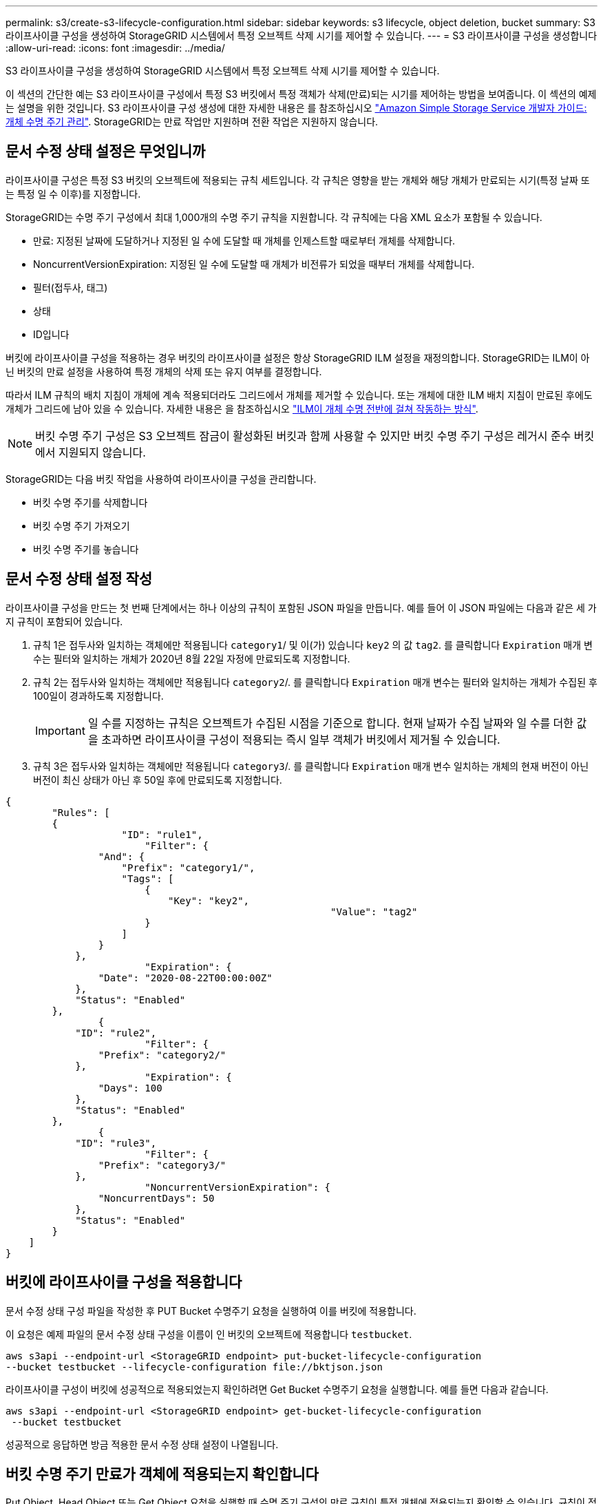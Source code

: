 ---
permalink: s3/create-s3-lifecycle-configuration.html 
sidebar: sidebar 
keywords: s3 lifecycle, object deletion, bucket 
summary: S3 라이프사이클 구성을 생성하여 StorageGRID 시스템에서 특정 오브젝트 삭제 시기를 제어할 수 있습니다. 
---
= S3 라이프사이클 구성을 생성합니다
:allow-uri-read: 
:icons: font
:imagesdir: ../media/


[role="lead"]
S3 라이프사이클 구성을 생성하여 StorageGRID 시스템에서 특정 오브젝트 삭제 시기를 제어할 수 있습니다.

이 섹션의 간단한 예는 S3 라이프사이클 구성에서 특정 S3 버킷에서 특정 객체가 삭제(만료)되는 시기를 제어하는 방법을 보여줍니다. 이 섹션의 예제는 설명을 위한 것입니다. S3 라이프사이클 구성 생성에 대한 자세한 내용은 를 참조하십시오 https://docs.aws.amazon.com/AmazonS3/latest/dev/object-lifecycle-mgmt.html["Amazon Simple Storage Service 개발자 가이드: 개체 수명 주기 관리"^]. StorageGRID는 만료 작업만 지원하며 전환 작업은 지원하지 않습니다.



== 문서 수정 상태 설정은 무엇입니까

라이프사이클 구성은 특정 S3 버킷의 오브젝트에 적용되는 규칙 세트입니다. 각 규칙은 영향을 받는 개체와 해당 개체가 만료되는 시기(특정 날짜 또는 특정 일 수 이후)를 지정합니다.

StorageGRID는 수명 주기 구성에서 최대 1,000개의 수명 주기 규칙을 지원합니다. 각 규칙에는 다음 XML 요소가 포함될 수 있습니다.

* 만료: 지정된 날짜에 도달하거나 지정된 일 수에 도달할 때 개체를 인제스트할 때로부터 개체를 삭제합니다.
* NoncurrentVersionExpiration: 지정된 일 수에 도달할 때 개체가 비전류가 되었을 때부터 개체를 삭제합니다.
* 필터(접두사, 태그)
* 상태
* ID입니다


버킷에 라이프사이클 구성을 적용하는 경우 버킷의 라이프사이클 설정은 항상 StorageGRID ILM 설정을 재정의합니다. StorageGRID는 ILM이 아닌 버킷의 만료 설정을 사용하여 특정 개체의 삭제 또는 유지 여부를 결정합니다.

따라서 ILM 규칙의 배치 지침이 개체에 계속 적용되더라도 그리드에서 개체를 제거할 수 있습니다. 또는 개체에 대한 ILM 배치 지침이 만료된 후에도 개체가 그리드에 남아 있을 수 있습니다. 자세한 내용은 을 참조하십시오 link:../ilm/how-ilm-operates-throughout-objects-life.html["ILM이 개체 수명 전반에 걸쳐 작동하는 방식"].


NOTE: 버킷 수명 주기 구성은 S3 오브젝트 잠금이 활성화된 버킷과 함께 사용할 수 있지만 버킷 수명 주기 구성은 레거시 준수 버킷에서 지원되지 않습니다.

StorageGRID는 다음 버킷 작업을 사용하여 라이프사이클 구성을 관리합니다.

* 버킷 수명 주기를 삭제합니다
* 버킷 수명 주기 가져오기
* 버킷 수명 주기를 놓습니다




== 문서 수정 상태 설정 작성

라이프사이클 구성을 만드는 첫 번째 단계에서는 하나 이상의 규칙이 포함된 JSON 파일을 만듭니다. 예를 들어 이 JSON 파일에는 다음과 같은 세 가지 규칙이 포함되어 있습니다.

. 규칙 1은 접두사와 일치하는 객체에만 적용됩니다 `category1`/ 및 이(가) 있습니다 `key2` 의 값 `tag2`. 를 클릭합니다 `Expiration` 매개 변수는 필터와 일치하는 개체가 2020년 8월 22일 자정에 만료되도록 지정합니다.
. 규칙 2는 접두사와 일치하는 객체에만 적용됩니다 `category2`/. 를 클릭합니다 `Expiration` 매개 변수는 필터와 일치하는 개체가 수집된 후 100일이 경과하도록 지정합니다.
+

IMPORTANT: 일 수를 지정하는 규칙은 오브젝트가 수집된 시점을 기준으로 합니다. 현재 날짜가 수집 날짜와 일 수를 더한 값을 초과하면 라이프사이클 구성이 적용되는 즉시 일부 객체가 버킷에서 제거될 수 있습니다.

. 규칙 3은 접두사와 일치하는 객체에만 적용됩니다 `category3`/. 를 클릭합니다 `Expiration` 매개 변수 일치하는 개체의 현재 버전이 아닌 버전이 최신 상태가 아닌 후 50일 후에 만료되도록 지정합니다.


[listing]
----
{
	"Rules": [
        {
		    "ID": "rule1",
			"Filter": {
                "And": {
                    "Prefix": "category1/",
                    "Tags": [
                        {
                            "Key": "key2",
							"Value": "tag2"
                        }
                    ]
                }
            },
			"Expiration": {
                "Date": "2020-08-22T00:00:00Z"
            },
            "Status": "Enabled"
        },
		{
            "ID": "rule2",
			"Filter": {
                "Prefix": "category2/"
            },
			"Expiration": {
                "Days": 100
            },
            "Status": "Enabled"
        },
		{
            "ID": "rule3",
			"Filter": {
                "Prefix": "category3/"
            },
			"NoncurrentVersionExpiration": {
                "NoncurrentDays": 50
            },
            "Status": "Enabled"
        }
    ]
}
----


== 버킷에 라이프사이클 구성을 적용합니다

문서 수정 상태 구성 파일을 작성한 후 PUT Bucket 수명주기 요청을 실행하여 이를 버킷에 적용합니다.

이 요청은 예제 파일의 문서 수정 상태 구성을 이름이 인 버킷의 오브젝트에 적용합니다 `testbucket`.

[listing]
----
aws s3api --endpoint-url <StorageGRID endpoint> put-bucket-lifecycle-configuration
--bucket testbucket --lifecycle-configuration file://bktjson.json
----
라이프사이클 구성이 버킷에 성공적으로 적용되었는지 확인하려면 Get Bucket 수명주기 요청을 실행합니다. 예를 들면 다음과 같습니다.

[listing]
----
aws s3api --endpoint-url <StorageGRID endpoint> get-bucket-lifecycle-configuration
 --bucket testbucket
----
성공적으로 응답하면 방금 적용한 문서 수정 상태 설정이 나열됩니다.



== 버킷 수명 주기 만료가 객체에 적용되는지 확인합니다

Put Object, Head Object 또는 Get Object 요청을 실행할 때 수명 주기 구성의 만료 규칙이 특정 개체에 적용되는지 확인할 수 있습니다. 규칙이 적용될 경우 응답에는 가 포함됩니다 `Expiration` 객체가 만료되는 시간과 일치하는 만료 규칙을 나타내는 매개 변수입니다.


NOTE: 버킷 라이프사이클이 ILM, 을 무시하기 때문입니다 `expiry-date` 객체가 삭제될 실제 날짜가 표시됩니다. 자세한 내용은 을 참조하십시오 link:../ilm/how-object-retention-is-determined.html["개체 보존이 결정되는 방식"].

예를 들어, 이 PUT 오브젝트 요청은 2020년 6월 22일에 발행되었으며 에 오브젝트를 두었습니다 `testbucket` 버킷.

[listing]
----
aws s3api --endpoint-url <StorageGRID endpoint> put-object
--bucket testbucket --key obj2test2 --body bktjson.json
----
성공 응답은 개체가 100일(2020년 10월 1일) 내에 만료되고 라이프사이클 구성의 규칙 2와 일치함을 나타냅니다.

[listing, subs="specialcharacters,quotes"]
----
{
      *"Expiration": "expiry-date=\"Thu, 01 Oct 2020 09:07:49 GMT\", rule-id=\"rule2\"",
      "ETag": "\"9762f8a803bc34f5340579d4446076f7\""
}
----
예를 들어, 이 head Object 요청은 testbucket 버킷에서 동일한 객체에 대한 메타데이터를 가져오는 데 사용되었습니다.

[listing]
----
aws s3api --endpoint-url <StorageGRID endpoint> head-object
--bucket testbucket --key obj2test2
----
성공 응답에는 개체의 메타데이터가 포함되며 개체가 100일 후에 만료되고 규칙 2와 일치함을 나타냅니다.

[listing, subs="specialcharacters,quotes"]
----
{
      "AcceptRanges": "bytes",
      *"Expiration": "expiry-date=\"Thu, 01 Oct 2020 09:07:48 GMT\", rule-id=\"rule2\"",
      "LastModified": "2020-06-23T09:07:48+00:00",
      "ContentLength": 921,
      "ETag": "\"9762f8a803bc34f5340579d4446076f7\""
      "ContentType": "binary/octet-stream",
      "Metadata": {}
}
----